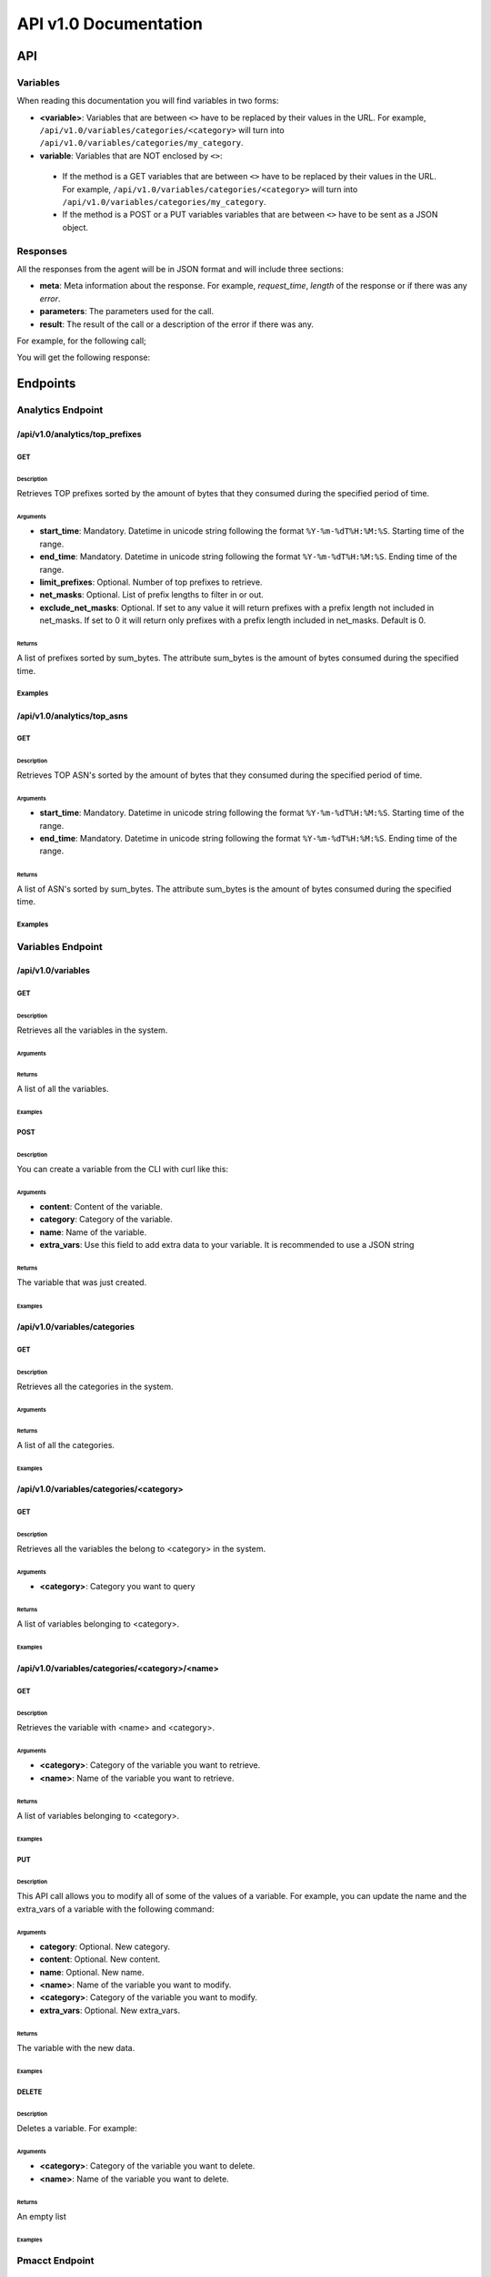 **********************
API v1.0 Documentation
**********************

###
API
###

Variables
*********

When reading this documentation you will find variables in two forms:

* **<variable>**: Variables that are between ``<>`` have to be replaced by their values in the URL. For example, ``/api/v1.0/variables/categories/<category>`` will turn into ``/api/v1.0/variables/categories/my_category``.
* **variable**: Variables that are NOT enclosed by ``<>``:
 * If the method is a GET variables that are between ``<>`` have to be replaced by their values in the URL. For example, ``/api/v1.0/variables/categories/<category>`` will turn into ``/api/v1.0/variables/categories/my_category``.
 * If the method is a POST or a PUT variables variables that are between ``<>`` have to be sent as a JSON object.

Responses
*********

All the responses from the agent will be in JSON format and will include three sections:

* **meta**: Meta information about the response. For example, *request_time*, *length* of the response or if there was any *error*.
* **parameters**: The parameters used for the call.
* **result**: The result of the call or a description of the error if there was any.

For example, for the following call;

.. code-block:: html
    :linenos:

    /api/v1.0/analytics/top_prefixes?limit_prefixes=10&start_time=2015-07-13T14:00&end_time=2015-07-14T14:00&net_masks=20,24

You will get the following response:

.. code-block:: json
    :linenos:

    {
      "meta": {
        "error": false,
        "length": 10,
        "request_time": 11.99163
      },
      "parameters": {
        "end_time": "2015-07-14T14:00",
        "exclude_net_masks": false,
        "limit_prefixes": 10,
        "net_masks": "20,24",
        "start_time": "2015-07-13T14:00"
      },
      "result": [
        {
          "as_dst": 43650,
          "key": "194.14.177.0/24",
          "sum_bytes": 650537594
        },
        ...
        {
          "as_dst": 197301,
          "key": "80.71.128.0/20",
          "sum_bytes": 5106731
        }
      ]
    }

#########
Endpoints
#########

Analytics Endpoint
******************

/api/v1.0/analytics/top_prefixes
================================

GET
---

Description
___________

Retrieves TOP prefixes sorted by the amount of bytes that they consumed during the specified period of time.

Arguments
_________

* **start_time**: Mandatory. Datetime in unicode string following the format ``%Y-%m-%dT%H:%M:%S``. Starting time of the range.
* **end_time**: Mandatory. Datetime in unicode string following the format ``%Y-%m-%dT%H:%M:%S``. Ending time of the range.
* **limit_prefixes**: Optional. Number of top prefixes to retrieve.
* **net_masks**: Optional. List of prefix lengths to filter in or out.
* **exclude_net_masks**: Optional. If set to any value it will return prefixes with a prefix length not included in net_masks. If set to 0 it will return only prefixes with a prefix length included in net_masks. Default is 0.

Returns
_______

A list of prefixes sorted by sum_bytes. The attribute sum_bytes is the amount of bytes consumed during the specified time.

Examples
--------

.. code-block:: html
    :linenos:

    http://127.0.0.1:5000/api/v1.0/analytics/top_prefixes?limit_prefixes=10&start_time=2015-07-13T14:00&end_time=2015-07-14T14:00
    http://127.0.0.1:5000/api/v1.0/analytics/top_prefixes?limit_prefixes=10&start_time=2015-07-13T14:00&end_time=2015-07-14T14:00&net_masks=20,24
    http://127.0.0.1:5000/api/v1.0/analytics/top_prefixes?limit_prefixes=10&start_time=2015-07-13T14:00&end_time=2015-07-14T14:00&net_masks=20,24&exclude_net_masks=1


/api/v1.0/analytics/top_asns
============================

GET
---

Description
___________

Retrieves TOP ASN's sorted by the amount of bytes that they consumed during the specified period of time.

Arguments
_________

* **start_time**: Mandatory. Datetime in unicode string following the format ``%Y-%m-%dT%H:%M:%S``. Starting time of the range.
* **end_time**: Mandatory. Datetime in unicode string following the format ``%Y-%m-%dT%H:%M:%S``. Ending time of the range.

Returns
_______

A list of ASN's sorted by sum_bytes. The attribute sum_bytes is the amount of bytes consumed during the specified time.

Examples
--------

.. code-block:: html
    :linenos:

    http://127.0.0.1:5000/api/v1.0/analytics/top_asns?start_time=2015-07-13T14:00&end_time=2015-07-14T14:00

Variables Endpoint
******************

/api/v1.0/variables
===================

GET
---

Description
___________

Retrieves all the variables in the system.

Arguments
_________

Returns
_______

A list of all the variables.

Examples
________

.. code-block:: html
    :linenos:

    http://127.0.0.1:5000/api/v1.0/variables

POST
----

Description
___________

You can create a variable from the CLI with curl like this:

.. code-block:: html
    :linenos:

    curl -i -H "Content-Type: application/json" -X POST -d '{"name": "test_var", "content": "whatever", "category": "development", "extra_vars": {"ads": "qwe", "asd": "zxc"}}' http://127.0.0.1:5000/api/v1.0/variables

Arguments
_________

* **content**: Content of the variable.
* **category**: Category of the variable.
* **name**: Name of the variable.
* **extra_vars**: Use this field to add extra data to your variable. It is recommended to use a JSON string

Returns
_______

The variable that was just created.

Examples
________

/api/v1.0/variables/categories
==============================

GET
---

Description
___________

Retrieves all the categories in the system.

Arguments
_________

Returns
_______

A list of all the categories.

Examples
________

.. code-block:: html
    :linenos:

    http://127.0.0.1:5000/api/v1.0/variables/categories

/api/v1.0/variables/categories/<category>
=========================================

GET
---

Description
___________

Retrieves all the variables the belong to <category> in the system.

Arguments
_________

* **<category>**: Category you want to query

Returns
_______

A list of variables belonging to <category>.

Examples
________

.. code-block:: html
    :linenos:

    http://127.0.0.1:5000/api/v1.0/variables/categories/<category>

/api/v1.0/variables/categories/<category>/<name>
================================================

GET
---

Description
___________

Retrieves the variable with <name> and <category>.

Arguments
_________

* **<category>**: Category of the variable you want to retrieve.
* **<name>**: Name of the variable you want to retrieve.

Returns
_______

A list of variables belonging to <category>.

Examples
________

.. code-block:: html
    :linenos:

    http://127.0.0.1:5000/api/v1.0/variables/categories/<category>/<name>

PUT
---

Description
___________

This API call allows you to modify all of some of the values of a variable. For example, you can update the name and the extra_vars of a variable with the following command:

.. code-block:: json
    :linenos:

     curl -i -H "Content-Type: application/json" -X PUT -d '{"name": "test_varc", "extra_vars": "{'my_param1': 'my_value1', 'my_param2': 'my_value2'}"}' http://127.0.0.1:5000/api/v1.0/variables/categories/development/test_vara HTTP/1.0 200 OK Content-Type: application/json Content-Length: 358 Server: Werkzeug/0.10.4 Python/2.7.8 Date: Tue, 21 Jul 2015 10:16:22 GMT
     {
      "meta": {
        "error": false,
        "length": 1,
        "request_time": 0.0055
      },
      "parameters": {
        "categories": "development",
        "name": "test_vara"
      },
      "result": [
        {
          "category": "development",
          "content": "whatever",
          "extra_vars": "{my_param1: my_value1, my_param2: my_value2}",
          "name": "test_varc"
        }
      ]
      }

Arguments
_________

* **category**: Optional. New category.
* **content**: Optional. New content.
* **name**: Optional. New name.
* **<name>**: Name of the variable you want to modify.
* **<category>**: Category of the variable you want to modify.
* **extra_vars**: Optional. New extra_vars.

Returns
_______

The variable with the new data.

Examples
________

.. code-block:: html
    :linenos:

    http://127.0.0.1:5000/api/v1.0/variables/categories/<category>/<name>

DELETE
------

Description
___________

Deletes a variable. For example:

.. code-block:: html
    :linenos:

     curl -i -X DELETE http://127.0.0.1:5000/api/v1.0/variables/categories/deveopment/test_vara HTTP/1.0 200 OK Content-Type: application/json Content-Length: 183 Server: Werkzeug/0.10.4 Python/2.7.8 Date: Tue, 21 Jul 2015 10:17:27 GMT
     {
      "meta": {
        "error": false,
        "length": 0,
        "request_time": 0.0016
      },
      "parameters": {
        "categories": "deveopment",
        "name": "test_vara"
      },
      "result": []
     }

Arguments
_________

* **<category>**: Category of the variable you want to delete.
* **<name>**: Name of the variable you want to delete.

Returns
_______

An empty list

Examples
________

.. code-block:: html
    :linenos:

    http://127.0.0.1:5000/api/v1.0/variables/categories/<category>/<name>

Pmacct Endpoint
***************

/api/v1.0/pmacct/dates
======================

GET
---

Description
___________

Retrieves all the available dates in the system.

Arguments
_________

Returns
_______

A list of all the available dates in the system

Examples
________

.. code-block:: html
    :linenos:

    http://127.0.0.1:5000/api/v1.0/pmacct/dates

/api/v1.0/pmacct/flows
======================

GET
---

Description
___________

Retrieves all the available dates in the system.

Arguments
_________

* **start_time**: Mandatory. Datetime in unicode string following the format ``'%Y-%m-%dT%H:%M:%S'``. Starting time of the range.
* **end_time**: Mandatory. Datetime in unicode string following the format ``'%Y-%m-%dT%H:%M:%S'``. Ending time of the range.

Returns
_______

A list of all the available dates in the system

Examples
________

.. code-block:: html
    :linenos:

    http://127.0.0.1:5000/api/v1.0/pmacct/flows?limit_prefixes=10&start_time=2015-07-14T14:00&end_time=2015-07-14T14:01
    http://127.0.0.1:5000/api/v1.0/pmacct/flows?limit_prefixes=10&start_time=2015-07-13T14:00&end_time=2015-07-14T14:00

/api/v1.0/pmacct/bgp_prefixes
=============================

GET
---

Description
___________

Retrieves all the BGP prefixes in the system.

Arguments
_________

* **date**: Mandatory. Datetime in unicode string following the format ``'%Y-%m-%dT%H:%M:%S'``.

Returns
_______

A list of all the available BGP prefixes in the system

Examples
________

.. code-block:: html
    :linenos:

    http://127.0.0.1:5000/api/v1.0/pmacct/bgp_prefixes?date=2015-07-16T11:00:01
